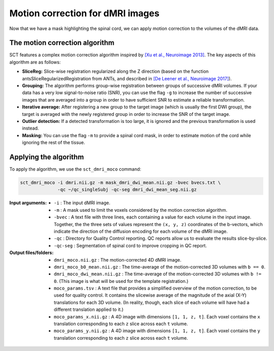 Motion correction for dMRI images
#################################

Now that we have a mask highlighting the spinal cord, we can apply motion correction to the volumes of the dMRI data.

The motion correction algorithm
-------------------------------

SCT features a complex motion correction algorithm inspired by `[Xu et al., Neuroimage 2013] <https://pubmed.ncbi.nlm.nih.gov/23178538/>`_. The key aspects of this algorithm are as follows:

* **SliceReg:** Slice-wise registration regularized along the Z direction (based on the function antsSliceRegularizedRegistration from ANTs, and described in `[De Leener et al., Neuroimage 2017] <https://pubmed.ncbi.nlm.nih.gov/27720818/>`_).
* **Grouping:** The algorithm performs group-wise registration between groups of successive dMRI volumes. If your data has a very low signal-to-noise ratio (SNR), you can use the flag ``-g`` to increase the number of successive images that are averaged into a group in order to have sufficient SNR to estimate a reliable transformation.
* **Iterative average:** After registering a new group to the target image (which is usually the first DWI group), the target is averaged with the newly registered group in order to increase the SNR of the target image.
* **Outlier detection:** If a detected transformation is too large, it is ignored and the previous transformation is used instead.
* **Masking:** You can use the flag ``-m`` to provide a spinal cord mask, in order to estimate motion of the cord while ignoring the rest of the tissue.

Applying the algorithm
----------------------

To apply the algorithm, we use the ``sct_dmri_moco`` command:

.. code::

   sct_dmri_moco -i dmri.nii.gz -m mask_dmri_dwi_mean.nii.gz -bvec bvecs.txt \
                 -qc ~/qc_singleSubj -qc-seg dmri_dwi_mean_seg.nii.gz

:Input arguments:
   - ``-i`` : The input dMRI image.
   - ``-m`` : A mask used to limit the voxels considered by the motion correction algorithm.
   - ``-bvec`` : A text file with three lines, each containing a value for each volume in the input image. Together, the the three sets of values represent the ``(x, y, z)`` coordinates of the b-vectors, which indicate the direction of the diffusion encoding for each volume of the dMRI image.
   - ``-qc`` : Directory for Quality Control reporting. QC reports allow us to evaluate the results slice-by-slice.
   - ``-qc-seg`` : Segmentation of spinal cord to improve cropping in QC report.

:Output files/folders:
   - ``dmri_moco.nii.gz`` : The motion-corrected 4D dMRI image.
   - ``dmri_moco_b0_mean.nii.gz`` : The time-average of the motion-corrected 3D volumes with ``b == 0``.
   - ``dmri_moco_dwi_mean.nii.gz`` : The time-average of the motion-corrected 3D volumes with ``b != 0``. (This image is what will be used for the template registration.)
   - ``moco_params.tsv`` : A text file that provides a simplified overview of the motion correction, to be used for quality control. It contains the slicewise average of the magnitude of the axial (X-Y) translations for each 3D volume. (In reality, though, each slice of each volume will have had a different translation applied to it.)
   - ``moco_params_x.nii.gz`` : A 4D image with dimensions ``[1, 1, z, t]``. Each voxel contains the ``x`` translation corresponding to each ``z`` slice across each ``t`` volume.
   - ``moco_params_y.nii.gz`` : A 4D image with dimensions ``[1, 1, z, t]``. Each voxel contains the ``y`` translation corresponding to each ``z`` slice across each ``t`` volume.

.. figure:: https://raw.githubusercontent.com/spinalcordtoolbox/doc-figures/master/processing-dmri-data/io-sct_dmri_moco.png
   :align: center
